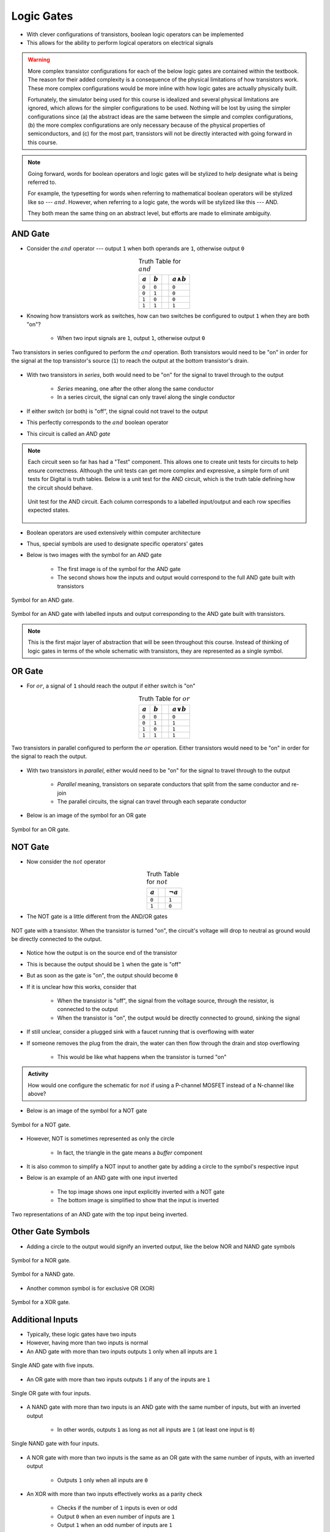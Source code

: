 ***********
Logic Gates
***********

* With clever configurations of transistors, boolean logic operators can be implemented
* This allows for the ability to perform logical operators on electrical signals

.. warning::

    More complex transistor configurations for each of the below logic gates are contained within the textbook. The
    reason for their added complexity is a consequence of the physical limitations of how transistors work. These
    more complex configurations would be more inline with how logic gates are actually physically built.

    Fortunately, the simulator being used for this course is idealized and several physical limitations are ignored,
    which allows for the simpler configurations to be used. Nothing will be lost by using the simpler configurations
    since (a) the abstract ideas are the same between the simple and complex configurations, (b) the more complex
    configurations are only necessary because of the physical properties of semiconductors, and (c) for the most part,
    transistors will not be directly interacted with going forward in this course.


.. note::

    Going forward, words for boolean operators and logic gates will be stylized to help designate what is being
    referred to.

    For example, the typesetting for words when referring to mathematical boolean operators will be stylized like so
    --- :math:`and`. However, when referring to a logic gate, the words will be stylized like this --- AND.

    They both mean the same thing on an abstract level, but efforts are made to eliminate ambiguity.



AND Gate
========

* Consider the :math:`and` operator --- output ``1`` when both operands are ``1``, otherwise output ``0``

.. list-table:: Truth Table for :math:`and`
    :widths: auto
    :align: center
    :header-rows: 1

    * - :math:`a`
      - :math:`b`
      -
      - :math:`a \land b`
    * - ``0``
      - ``0``
      -
      - ``0``
    * - ``0``
      - ``1``
      -
      - ``0``
    * - ``1``
      - ``0``
      -
      - ``0``
    * - ``1``
      - ``1``
      -
      - ``1``


* Knowing how transistors work as switches, how can two switches be configured to output ``1`` when they are both "on"?

    * When two input signals are ``1``, output ``1``, otherwise output ``0``


.. figure:: and_gate_with_transistors.png
    :width: 500 px
    :align: center

    Two transistors in series configured to perform the :math:`and` operation. Both transistors would need to be "on" in
    order for the signal at the top transistor's source (``1``) to reach the output at the bottom transistor's drain.


* With two transistors in *series*, both would need to be "on" for the signal to travel through to the output

    * *Series* meaning, one after the other along the same conductor
    * In a series circuit, the signal can only travel along the single conductor


* If either switch (or both) is "off", the signal could not travel to the output
* This perfectly corresponds to the :math:`and` boolean operator
* This circuit is called an *AND gate*

.. note::

    Each circuit seen so far has had a "Test" component. This allows one to create unit tests for circuits to help
    ensure correctness. Although the unit tests can get more complex and expressive, a simple form of unit tests for
    Digital is truth tables. Below is a unit test for the AND circuit, which is the truth table defining how the circuit
    should behave.

    .. figure:: and_gate_unit_test.png
        :width: 666 px
        :align: center

        Unit test for the AND circuit. Each column corresponds to a labelled input/output and each row specifies
        expected states.


* Boolean operators are used extensively within computer architecture
* Thus, special symbols are used to designate specific operators' gates
* Below is two images with the symbol for an AND gate

    * The first image is of the symbol for the AND gate
    * The second shows how the inputs and output would correspond to the full AND gate built with transistors


.. figure:: and_gate_symbol.png
    :width: 500 px
    :align: center

    Symbol for an AND gate.


.. figure:: and_gate_symbol_with_labels.png
    :width: 500 px
    :align: center

    Symbol for an AND gate with labelled inputs and output corresponding to the AND gate built with transistors.


.. note::

    This is the first major layer of abstraction that will be seen throughout this course. Instead of thinking of
    logic gates in terms of the whole schematic with transistors, they are represented as a single symbol.



OR Gate
=======

* For :math:`or`, a signal of ``1`` should reach the output if either switch is "on"

.. list-table:: Truth Table for :math:`or`
    :widths: auto
    :align: center
    :header-rows: 1

    * - :math:`a`
      - :math:`b`
      -
      - :math:`a \lor b`
    * - ``0``
      - ``0``
      -
      - ``0``
    * - ``0``
      - ``1``
      -
      - ``1``
    * - ``1``
      - ``0``
      -
      - ``1``
    * - ``1``
      - ``1``
      -
      - ``1``


.. figure:: or_gate_with_transistors.png
    :width: 500 px
    :align: center

    Two transistors in parallel configured to perform the :math:`or` operation. Either transistors would need to be "on"
    in order for the signal to reach the output.


* With two transistors in *parallel*, either would need to be "on" for the signal to travel through to the output

    * *Parallel* meaning, transistors on separate conductors that split from the same conductor and re-join
    * The parallel circuits, the signal can travel through each separate conductor


* Below is an image of the symbol for an OR gate

.. figure:: or_gate_symbol.png
    :width: 500 px
    :align: center

    Symbol for an OR gate.


NOT Gate
========

* Now consider the :math:`not` operator

.. list-table:: Truth Table for :math:`not`
    :widths: auto
    :align: center
    :header-rows: 1

    * - :math:`a`
      -
      - :math:`\lnot a`
    * - ``0``
      -
      - ``1``
    * - ``1``
      -
      - ``0``



* The NOT gate is a little different from the AND/OR gates


.. figure:: not_gate_with_transistors.png
    :width: 500 px
    :align: center

    NOT gate with a transistor. When the transistor is turned "on", the circuit's voltage will drop to neutral as ground
    would be directly connected to the output.


* Notice how the output is on the source end of the transistor
* This is because the output should be ``1`` when the gate is "off"
* But as soon as the gate is "on", the output should become ``0``

* If it is unclear how this works, consider that

    * When the transistor is "off", the signal from the voltage source, through the resistor, is connected to the output
    * When the transistor is "on", the output would be directly connected to ground, sinking the signal


* If still unclear, consider a plugged sink with a faucet running that is overflowing with water
* If someone removes the plug from the drain, the water can then flow through the drain and stop overflowing

    * This would be like what happens when the transistor is turned "on"


.. admonition:: Activity

    How would one configure the schematic for :math:`not` if using a P-channel MOSFET instead of a N-channel like above?



* Below is an image of the symbol for a NOT gate

.. figure:: not_gate_symbol.png
    :width: 500 px
    :align: center

    Symbol for a NOT gate.


* However, NOT is sometimes represented as only the circle

    * In fact, the triangle in the gate means a *buffer* component


* It is also common to simplify a NOT input to another gate by adding a circle to the symbol's respective input
* Below is an example of an AND gate with one input inverted

    * The top image shows one input explicitly inverted with a NOT gate
    * The bottom image is simplified to show that the input is inverted


.. figure:: not_added_to_and_gate.png
    :width: 500 px
    :align: center

    Two representations of an AND gate with the top input being inverted.



Other Gate Symbols
==================

* Adding a circle to the output would signify an inverted output, like the below NOR and NAND gate symbols

.. figure:: nor_gate_symbol.png
    :width: 500 px
    :align: center

    Symbol for a NOR gate.


.. figure:: nand_gate_symbol.png
    :width: 500 px
    :align: center

    Symbol for a NAND gate.


* Another common symbol is for exclusive OR (XOR)

.. figure:: xor_gate_symbol.png
    :width: 500 px
    :align: center

    Symbol for a XOR gate.



Additional Inputs
=================

* Typically, these logic gates have two inputs
* However, having more than two inputs is normal

* An AND gate with more than two inputs outputs ``1`` only when all inputs are ``1``

.. figure:: and_5_input_single_gate.png
    :width: 500 px
    :align: center

    Single AND gate with five inputs.


* An OR gate with more than two inputs outputs ``1`` if any of the inputs are ``1``

.. figure:: or_4_input_single_gate.png
    :width: 500 px
    :align: center

    Single OR gate with four inputs.


* A NAND gate with more than two inputs is an AND gate with the same number of inputs, but with an inverted output

    * In other words, outputs ``1`` as long as not all inputs are ``1`` (at least one input is ``0``)


.. figure:: nand_4_input_single_gate.png
    :width: 500 px
    :align: center

    Single NAND gate with four inputs.



* A NOR gate with more than two inputs is the same as an OR gate with the same number of inputs, with an inverted output

    * Outputs ``1`` only when all inputs are ``0``


* An XOR with more than two inputs effectively works as a parity check

    * Checks if the number of ``1`` inputs is even or odd
    * Output ``0`` when an even number of inputs are ``1``
    * Output ``1`` when an odd number of inputs are ``1``



For Next Time
=============

* Check out the :download:`boolean operators built with transistors <boolean_operators_with_transistors.dig>` schematic for Digital
* Read Chapter 3 Section 3 of your text

    * 5 pages